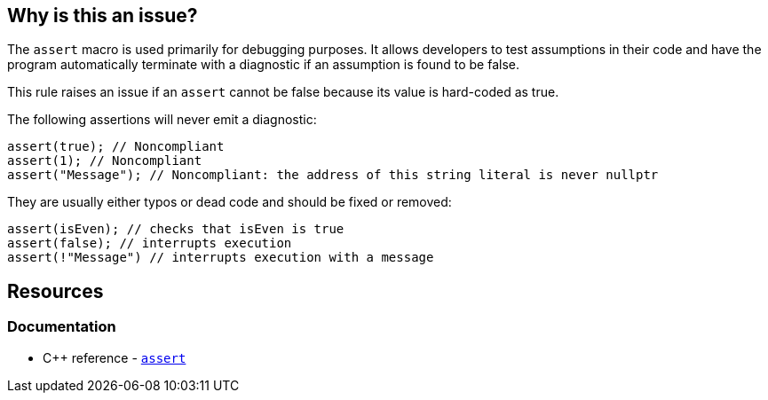 == Why is this an issue?

The `assert` macro is used primarily for debugging purposes. It allows developers to test assumptions in their code and have the program automatically terminate with a diagnostic if an assumption is found to be false.

This rule raises an issue if an `assert` cannot be false because its value is hard-coded as true.

The following assertions will never emit a diagnostic:

[source,cpp]
----
assert(true); // Noncompliant
assert(1); // Noncompliant
assert("Message"); // Noncompliant: the address of this string literal is never nullptr
----

They are usually either typos or dead code and should be fixed or removed:

[source,cpp]
----
assert(isEven); // checks that isEven is true
assert(false); // interrupts execution
assert(!"Message") // interrupts execution with a message
----

== Resources

=== Documentation

* {cpp} reference - https://en.cppreference.com/w/cpp/error/assert[`assert`]
